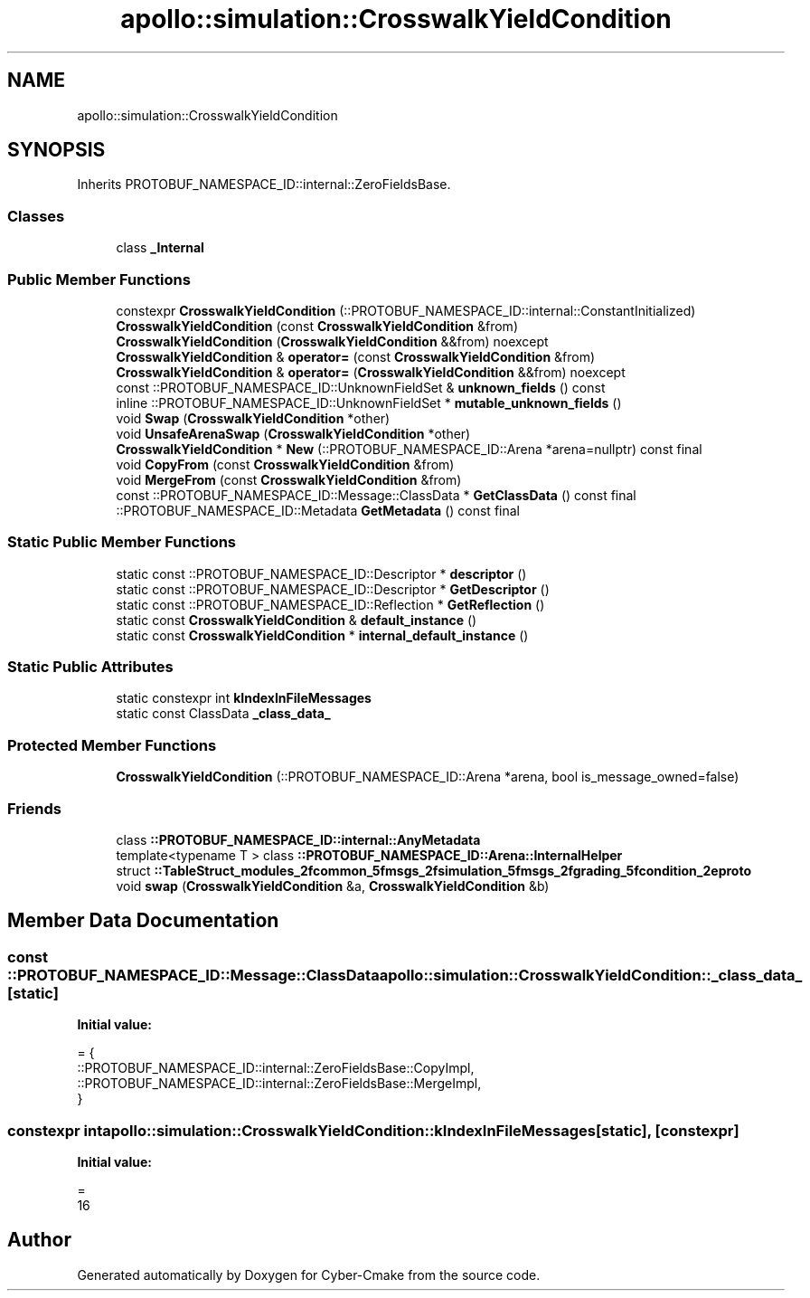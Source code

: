 .TH "apollo::simulation::CrosswalkYieldCondition" 3 "Sun Sep 3 2023" "Version 8.0" "Cyber-Cmake" \" -*- nroff -*-
.ad l
.nh
.SH NAME
apollo::simulation::CrosswalkYieldCondition
.SH SYNOPSIS
.br
.PP
.PP
Inherits PROTOBUF_NAMESPACE_ID::internal::ZeroFieldsBase\&.
.SS "Classes"

.in +1c
.ti -1c
.RI "class \fB_Internal\fP"
.br
.in -1c
.SS "Public Member Functions"

.in +1c
.ti -1c
.RI "constexpr \fBCrosswalkYieldCondition\fP (::PROTOBUF_NAMESPACE_ID::internal::ConstantInitialized)"
.br
.ti -1c
.RI "\fBCrosswalkYieldCondition\fP (const \fBCrosswalkYieldCondition\fP &from)"
.br
.ti -1c
.RI "\fBCrosswalkYieldCondition\fP (\fBCrosswalkYieldCondition\fP &&from) noexcept"
.br
.ti -1c
.RI "\fBCrosswalkYieldCondition\fP & \fBoperator=\fP (const \fBCrosswalkYieldCondition\fP &from)"
.br
.ti -1c
.RI "\fBCrosswalkYieldCondition\fP & \fBoperator=\fP (\fBCrosswalkYieldCondition\fP &&from) noexcept"
.br
.ti -1c
.RI "const ::PROTOBUF_NAMESPACE_ID::UnknownFieldSet & \fBunknown_fields\fP () const"
.br
.ti -1c
.RI "inline ::PROTOBUF_NAMESPACE_ID::UnknownFieldSet * \fBmutable_unknown_fields\fP ()"
.br
.ti -1c
.RI "void \fBSwap\fP (\fBCrosswalkYieldCondition\fP *other)"
.br
.ti -1c
.RI "void \fBUnsafeArenaSwap\fP (\fBCrosswalkYieldCondition\fP *other)"
.br
.ti -1c
.RI "\fBCrosswalkYieldCondition\fP * \fBNew\fP (::PROTOBUF_NAMESPACE_ID::Arena *arena=nullptr) const final"
.br
.ti -1c
.RI "void \fBCopyFrom\fP (const \fBCrosswalkYieldCondition\fP &from)"
.br
.ti -1c
.RI "void \fBMergeFrom\fP (const \fBCrosswalkYieldCondition\fP &from)"
.br
.ti -1c
.RI "const ::PROTOBUF_NAMESPACE_ID::Message::ClassData * \fBGetClassData\fP () const final"
.br
.ti -1c
.RI "::PROTOBUF_NAMESPACE_ID::Metadata \fBGetMetadata\fP () const final"
.br
.in -1c
.SS "Static Public Member Functions"

.in +1c
.ti -1c
.RI "static const ::PROTOBUF_NAMESPACE_ID::Descriptor * \fBdescriptor\fP ()"
.br
.ti -1c
.RI "static const ::PROTOBUF_NAMESPACE_ID::Descriptor * \fBGetDescriptor\fP ()"
.br
.ti -1c
.RI "static const ::PROTOBUF_NAMESPACE_ID::Reflection * \fBGetReflection\fP ()"
.br
.ti -1c
.RI "static const \fBCrosswalkYieldCondition\fP & \fBdefault_instance\fP ()"
.br
.ti -1c
.RI "static const \fBCrosswalkYieldCondition\fP * \fBinternal_default_instance\fP ()"
.br
.in -1c
.SS "Static Public Attributes"

.in +1c
.ti -1c
.RI "static constexpr int \fBkIndexInFileMessages\fP"
.br
.ti -1c
.RI "static const ClassData \fB_class_data_\fP"
.br
.in -1c
.SS "Protected Member Functions"

.in +1c
.ti -1c
.RI "\fBCrosswalkYieldCondition\fP (::PROTOBUF_NAMESPACE_ID::Arena *arena, bool is_message_owned=false)"
.br
.in -1c
.SS "Friends"

.in +1c
.ti -1c
.RI "class \fB::PROTOBUF_NAMESPACE_ID::internal::AnyMetadata\fP"
.br
.ti -1c
.RI "template<typename T > class \fB::PROTOBUF_NAMESPACE_ID::Arena::InternalHelper\fP"
.br
.ti -1c
.RI "struct \fB::TableStruct_modules_2fcommon_5fmsgs_2fsimulation_5fmsgs_2fgrading_5fcondition_2eproto\fP"
.br
.ti -1c
.RI "void \fBswap\fP (\fBCrosswalkYieldCondition\fP &a, \fBCrosswalkYieldCondition\fP &b)"
.br
.in -1c
.SH "Member Data Documentation"
.PP 
.SS "const ::PROTOBUF_NAMESPACE_ID::Message::ClassData apollo::simulation::CrosswalkYieldCondition::_class_data_\fC [static]\fP"
\fBInitial value:\fP
.PP
.nf
= {
    ::PROTOBUF_NAMESPACE_ID::internal::ZeroFieldsBase::CopyImpl,
    ::PROTOBUF_NAMESPACE_ID::internal::ZeroFieldsBase::MergeImpl,
}
.fi
.SS "constexpr int apollo::simulation::CrosswalkYieldCondition::kIndexInFileMessages\fC [static]\fP, \fC [constexpr]\fP"
\fBInitial value:\fP
.PP
.nf
=
    16
.fi


.SH "Author"
.PP 
Generated automatically by Doxygen for Cyber-Cmake from the source code\&.

